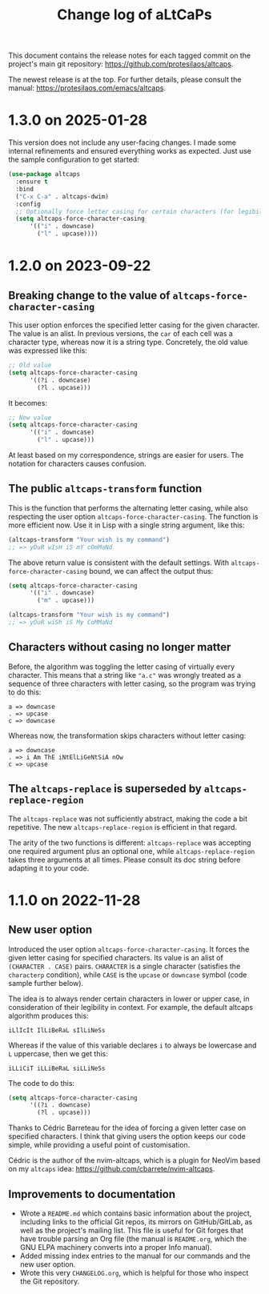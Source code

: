 #+title: Change log of aLtCaPs
#+author: Protesilaos Stavrou
#+email: info@protesilaos.com
#+options: ':nil toc:nil num:nil author:nil email:nil

This document contains the release notes for each tagged commit on the
project's main git repository: <https://github.com/protesilaos/altcaps>.

The newest release is at the top.  For further details, please consult
the manual: <https://protesilaos.com/emacs/altcaps>.

* 1.3.0 on 2025-01-28
:PROPERTIES:
:CUSTOM_ID: h:20f36910-7ef8-4e39-954d-3ef599a08b21
:END:

This version does not include any user-facing changes. I made some
internal refinements and ensured everything works as expected. Just
use the sample configuration to get started:

#+begin_src emacs-lisp
(use-package altcaps
  :ensure t
  :bind
  ("C-x C-a" . altcaps-dwim)
  :config
  ;; Optionally force letter casing for certain characters (for legibility).
  (setq altcaps-force-character-casing
      '(("i" . downcase)
        ("l" . upcase))))
#+end_src

* 1.2.0 on 2023-09-22
:PROPERTIES:
:CUSTOM_ID: h:f6bf4cd9-0942-4536-92bc-6117cd5d57d9
:END:

** Breaking change to the value of ~altcaps-force-character-casing~
:PROPERTIES:
:CUSTOM_ID: h:3154e7c8-cb91-496c-8f45-f9103761af7f
:END:

This user option enforces the specified letter casing for the given
character.  The value is an alist.  In previous versions, the ~car~ of
each cell was a character type, whereas now it is a string type.
Concretely, the old value was expressed like this:

#+begin_src emacs-lisp
;; Old value
(setq altcaps-force-character-casing
      '((?i . downcase)
        (?l . upcase)))
#+end_src

It becomes:

#+begin_src emacs-lisp
;; New value
(setq altcaps-force-character-casing
      '(("i" . downcase)
        ("l" . upcase)))
#+end_src

At least based on my correspondence, strings are easier for users.
The notation for characters causes confusion.

** The public ~altcaps-transform~ function
:PROPERTIES:
:CUSTOM_ID: h:8b4aabf6-3ecb-46c5-ab28-49518e5add31
:END:

This is the function that performs the alternating letter casing, while
also respecting the user option ~altcaps-force-character-casing~.  The
function is more efficient now.  Use it in Lisp with a single string
argument, like this:

#+begin_src emacs-lisp
(altcaps-transform "Your wish is my command")
;; => yOuR wIsH iS mY cOmMaNd
#+end_src

The above return value is consistent with the default settings.  With
~altcaps-force-character-casing~ bound, we can affect the output thus:

#+begin_src emacs-lisp
(setq altcaps-force-character-casing
      '(("i" . downcase)
        ("m" . upcase)))

(altcaps-transform "Your wish is my command")
;; => yOuR wiSh iS My CoMMaNd
#+end_src

** Characters without casing no longer matter
:PROPERTIES:
:CUSTOM_ID: h:574bbf0f-05e2-4d6c-8141-02043fb5d8f1
:END:

Before, the algorithm was toggling the letter casing of virtually
every character.  This means that a string like ="a.c"= was wrongly
treated as a sequence of three characters with letter casing, so the
program was trying to do this:

#+begin_src
a => downcase
. => upcase
c => downcase
#+end_src

Whereas now, the transformation skips characters without letter
casing:

#+begin_src
a => downcase
. => i Am ThE iNtElLiGeNtSiA nOw
c => upcase
#+end_src

** The ~altcaps-replace~ is superseded by ~altcaps-replace-region~
:PROPERTIES:
:CUSTOM_ID: h:712e32d5-9b9a-4eeb-b406-a2df59d00b51
:END:

The ~altcaps-replace~ was not sufficiently abstract, making the code a
bit repetitive.  The new ~altcaps-replace-region~ is efficient in that
regard.

The arity of the two functions is different: ~altcaps-replace~ was
accepting one required argument plus an optional one, while
~altcaps-replace-region~ takes three arguments at all times.  Please
consult its doc string before adapting it to your code.

* 1.1.0 on 2022-11-28
:PROPERTIES:
:CUSTOM_ID: h:f1e70ccd-ad8d-44ee-a061-006f63ec07ef
:END:

** New user option
:PROPERTIES:
:CUSTOM_ID: h:21b37c23-b4ad-4531-ac20-2ddcce74d26f
:END:

Introduced the user option ~altcaps-force-character-casing~.  It
forces the given letter casing for specified characters.  Its value is
an alist of =(CHARACTER . CASE)= pairs.  =CHARACTER= is a single
character (satisfies the ~characterp~ condition), while =CASE= is the
~upcase~ or ~downcase~ symbol (code sample further below).

The idea is to always render certain characters in lower or upper
case, in consideration of their legibility in context.  For example,
the default altcaps algorithm produces this:

: iLlIcIt IlLiBeRaL sIlLiNeSs

Whereas if the value of this variable declares =i= to always be
lowercase and =L= uppercase, then we get this:

: iLLiCiT iLLiBeRaL siLLiNeSs

The code to do this:

#+begin_src emacs-lisp
(setq altcaps-force-character-casing
      '((?i . downcase)
        (?l . upcase)))
#+end_src

Thanks to Cédric Barreteau for the idea of forcing a given letter case
on specified characters.  I think that giving users the option keeps
our code simple, while providing a useful point of customisation.

Cédric is the author of the nvim-altcaps, which is a plugin for NeoVim
based on my =altcaps= idea: <https://github.com/cbarrete/nvim-altcaps>.

** Improvements to documentation
:PROPERTIES:
:CUSTOM_ID: h:87713c33-c2d8-4d33-912e-8fd1cd54a58c
:END:

+ Wrote a =README.md= which contains basic information about the
  project, including links to the official Git repos, its mirrors on
  GitHub/GitLab, as well as the project's mailing list.  This file is
  useful for Git forges that have trouble parsing an Org file (the
  manual is =README.org=, which the GNU ELPA machinery converts into a
  proper Info manual).
+ Added missing index entries to the manual for our commands and the
  new user option.
+ Wrote this very =CHANGELOG.org=, which is helpful for those who
  inspect the Git repository.

